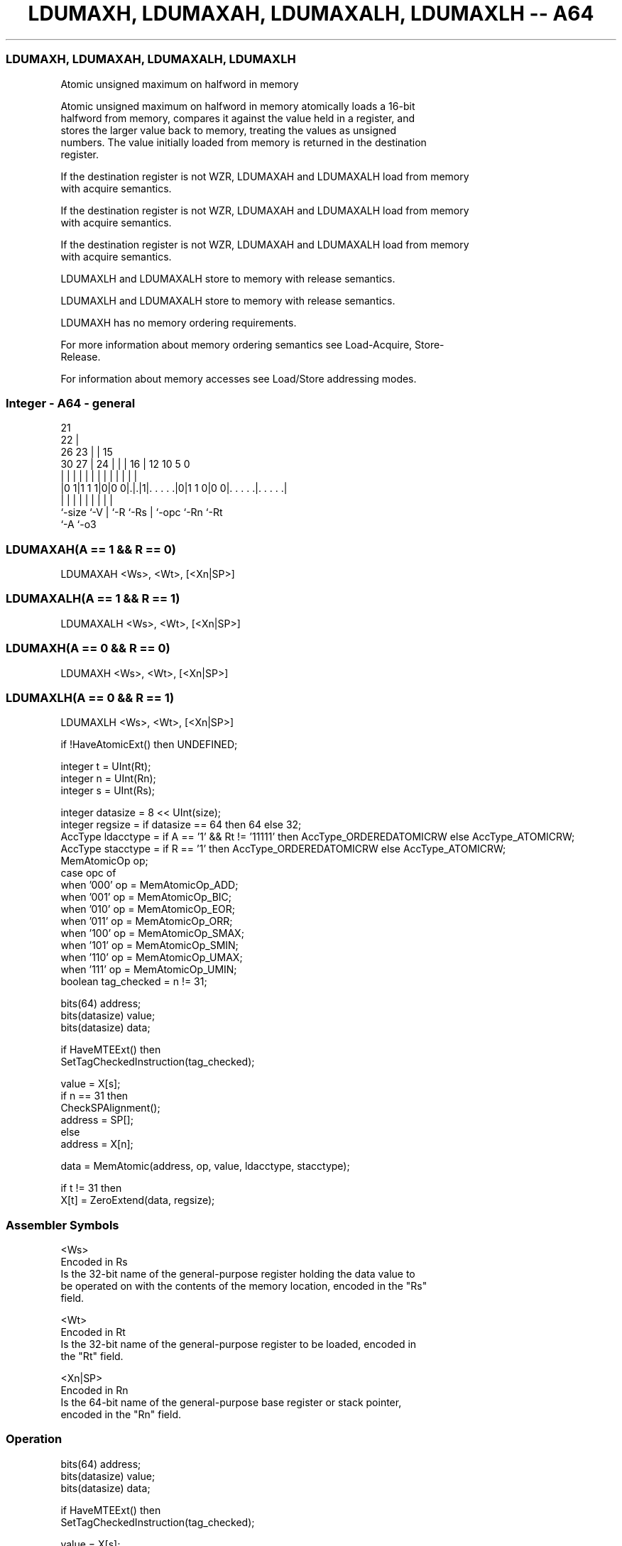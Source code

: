.nh
.TH "LDUMAXH, LDUMAXAH, LDUMAXALH, LDUMAXLH -- A64" "7" " "  "instruction" "general"
.SS LDUMAXH, LDUMAXAH, LDUMAXALH, LDUMAXLH
 Atomic unsigned maximum on halfword in memory

 Atomic unsigned maximum on halfword in memory atomically loads a 16-bit
 halfword from memory, compares it against the value held in a register, and
 stores the larger value back to memory, treating the values as unsigned
 numbers. The value initially loaded from memory is returned in the destination
 register.

 If the destination register is not WZR, LDUMAXAH and LDUMAXALH load from memory
 with acquire semantics.

 If the destination register is not WZR, LDUMAXAH and LDUMAXALH load from memory
 with acquire semantics.

 If the destination register is not WZR, LDUMAXAH and LDUMAXALH load from memory
 with acquire semantics.

 LDUMAXLH and LDUMAXALH store to memory with release semantics.

 LDUMAXLH and LDUMAXALH store to memory with release semantics.

 LDUMAXH has no memory ordering requirements.


 For more information about memory ordering semantics see Load-Acquire, Store-
 Release.

 For information about memory accesses see Load/Store addressing modes.



.SS Integer - A64 - general
 
                       21                                          
                     22 |                                          
             26    23 | |          15                              
     30    27 |  24 | | |        16 |    12  10         5         0
      |     | |   | | | |         | |     |   |         |         |
  |0 1|1 1 1|0|0 0|.|.|1|. . . . .|0|1 1 0|0 0|. . . . .|. . . . .|
  |         |     | |   |         | |         |         |
  `-size    `-V   | `-R `-Rs      | `-opc     `-Rn      `-Rt
                  `-A             `-o3
  
  
 
.SS LDUMAXAH(A == 1 && R == 0)
 
 LDUMAXAH  <Ws>, <Wt>, [<Xn|SP>]
.SS LDUMAXALH(A == 1 && R == 1)
 
 LDUMAXALH  <Ws>, <Wt>, [<Xn|SP>]
.SS LDUMAXH(A == 0 && R == 0)
 
 LDUMAXH  <Ws>, <Wt>, [<Xn|SP>]
.SS LDUMAXLH(A == 0 && R == 1)
 
 LDUMAXLH  <Ws>, <Wt>, [<Xn|SP>]
 
 if !HaveAtomicExt() then UNDEFINED;
 
 integer t = UInt(Rt);
 integer n = UInt(Rn);
 integer s = UInt(Rs);
 
 integer datasize = 8 << UInt(size);
 integer regsize = if datasize == 64 then 64 else 32;
 AccType ldacctype = if A == '1' && Rt != '11111' then AccType_ORDEREDATOMICRW else AccType_ATOMICRW;
 AccType stacctype = if R == '1' then AccType_ORDEREDATOMICRW else AccType_ATOMICRW;
 MemAtomicOp op;
 case opc of
     when '000' op = MemAtomicOp_ADD;
     when '001' op = MemAtomicOp_BIC;
     when '010' op = MemAtomicOp_EOR;
     when '011' op = MemAtomicOp_ORR;
     when '100' op = MemAtomicOp_SMAX;
     when '101' op = MemAtomicOp_SMIN;
     when '110' op = MemAtomicOp_UMAX;
     when '111' op = MemAtomicOp_UMIN;
 boolean tag_checked = n != 31;
 
 bits(64) address;
 bits(datasize) value;
 bits(datasize) data;
 
 if HaveMTEExt() then
     SetTagCheckedInstruction(tag_checked);
 
 value = X[s];
 if n == 31 then
     CheckSPAlignment();
     address = SP[];
 else
     address = X[n];
 
 data = MemAtomic(address, op, value, ldacctype, stacctype);
 
 if t != 31 then
     X[t] = ZeroExtend(data, regsize);
 

.SS Assembler Symbols

 <Ws>
  Encoded in Rs
  Is the 32-bit name of the general-purpose register holding the data value to
  be operated on with the contents of the memory location, encoded in the "Rs"
  field.

 <Wt>
  Encoded in Rt
  Is the 32-bit name of the general-purpose register to be loaded, encoded in
  the "Rt" field.

 <Xn|SP>
  Encoded in Rn
  Is the 64-bit name of the general-purpose base register or stack pointer,
  encoded in the "Rn" field.



.SS Operation

 bits(64) address;
 bits(datasize) value;
 bits(datasize) data;
 
 if HaveMTEExt() then
     SetTagCheckedInstruction(tag_checked);
 
 value = X[s];
 if n == 31 then
     CheckSPAlignment();
     address = SP[];
 else
     address = X[n];
 
 data = MemAtomic(address, op, value, ldacctype, stacctype);
 
 if t != 31 then
     X[t] = ZeroExtend(data, regsize);


.SS Operational Notes

 
 If PSTATE.DIT is 1, the timing of this instruction is insensitive to the value of the data being loaded or stored.
